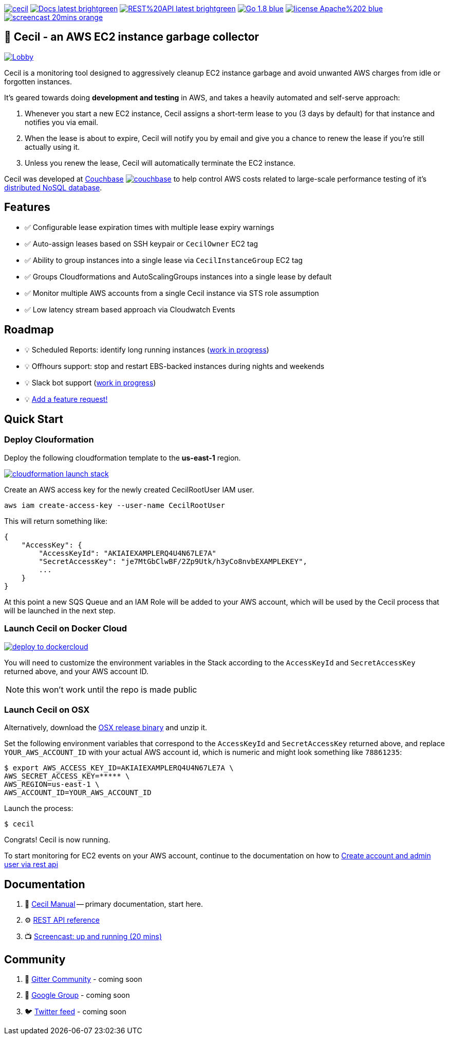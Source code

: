 [%hardbreaks]

image:https://circleci.com/gh/tleyden/cecil.svg?style=svg&circle-token=95a33d3c7729a0423eb4acdf306a8ebf398647d3[link=https://circleci.com/gh/tleyden/cecil] image:https://img.shields.io/badge/Docs-latest-brightgreen.svg[link=http://cecil-assets.s3-website-us-east-1.amazonaws.com/asciidoc/] image:https://img.shields.io/badge/REST%20API-latest-brightgreen.svg[link=http://cecil-assets.s3-website-us-east-1.amazonaws.com/swagger/] image:https://img.shields.io/badge/Go-1.8-blue.svg[link=https://golang.org/] image:https://img.shields.io/badge/license-Apache%202-blue.svg[link=https://www.apache.org/licenses/LICENSE-2.0] image:https://img.shields.io/badge/screencast-20mins-orange.svg[link=http://cecil-assets.s3.amazonaws.com/screencast/CecilScreencastHD.mp4] 



== 🤖 Cecil - an AWS EC2 instance garbage collector

image:https://badges.gitter.im/cecil-gitter/Lobby.svg[link="https://gitter.im/cecil-gitter/Lobby?utm_source=badge&utm_medium=badge&utm_campaign=pr-badge&utm_content=badge"]

Cecil is a monitoring tool designed to aggressively cleanup EC2 instance garbage and avoid unwanted AWS charges from idle or forgotten instances.  

It's geared towards doing **development and testing** in AWS, and takes a heavily automated and self-serve approach:

. Whenever you start a new EC2 instance, Cecil assigns a short-term lease to you (3 days by default) for that instance and notifies you via email.
. When the lease is about to expire, Cecil will notify you by email and give you a chance to renew the lease if you're still actually using it.
. Unless you renew the lease, Cecil will automatically terminate the EC2 instance.

Cecil was developed at http://www.couchbase.com[Couchbase] image:http://tleyden-misc.s3.amazonaws.com/blog_images/couchbase.png[link=http://www.couchbase.com] to help control AWS costs related to large-scale performance testing of it's https://developer.couchbase.com/documentation/server/current/architecture/architecture-intro.html[distributed NoSQL database].


== Features

* ✅ Configurable lease expiration times with multiple lease expiry warnings
* ✅ Auto-assign leases based on SSH keypair or `CecilOwner` EC2 tag
* ✅ Ability to group instances into a single lease via `CecilInstanceGroup` EC2 tag
* ✅ Groups Cloudformations and AutoScalingGroups instances into a single lease by default
* ✅ Monitor multiple AWS accounts from a single Cecil instance via STS role assumption
* ✅ Low latency stream based approach via Cloudwatch Events


== Roadmap

* 💡 Scheduled Reports: identify long running instances (https://github.com/tleyden/cecil/issues/122[work in progress]) 
* 💡 Offhours support: stop and restart EBS-backed instances during nights and weekends
* 💡 Slack bot support (https://github.com/tleyden/cecil/blob/master/docs/index.asciidoc#slack-integration[work in progress])
* 💡 https://github.com/tleyden/cecil/issues/new[Add a feature request!]

== Quick Start 

=== Deploy Clouformation 

Deploy the following cloudformation template to the **us-east-1** region. 

image:https://s3.amazonaws.com/cloudformation-examples/cloudformation-launch-stack.png[link=https://console.aws.amazon.com/cloudformation/home?region=us-east-1#/stacks/new?stackName=CecilRootStack&templateURL=http://cecil-assets.s3.amazonaws.com/cloudformation/cecil-root.template]

Create an AWS access key for the newly created CecilRootUser IAM user.  

```
aws iam create-access-key --user-name CecilRootUser
```

This will return something like:

```
{
    "AccessKey": {
        "AccessKeyId": "AKIAIEXAMPLERQ4U4N67LE7A"
        "SecretAccessKey": "je7MtGbClwBF/2Zp9Utk/h3yCo8nvbEXAMPLEKEY",
        ... 
    }
}
```

At this point a new SQS Queue and an IAM Role will be added to your AWS account, which will be used by the Cecil process that will be launched in the next step.

=== Launch Cecil on Docker Cloud

image:https://files.cloud.docker.com/images/deploy-to-dockercloud.svg[link=https://cloud.docker.com/stack/deploy/?repo=https://github.com/tleyden/cecil] 

You will need to customize the environment variables in the Stack according to the `AccessKeyId` and `SecretAccessKey` returned above, and your AWS account ID.

NOTE: this won't work until the repo is made public

=== Launch Cecil on OSX 

Alternatively, download the https://github.com/tleyden/cecil/releases/download/v0.5.6/cecil_0.5.6_darwin_amd64.tar.gz[OSX release binary] and unzip it.

Set the following environment variables that correspond to the `AccessKeyId` and `SecretAccessKey` returned above, and replace `YOUR_AWS_ACCOUNT_ID` with your actual AWS account id, which is numeric and might look something like `78861235`:

```
$ export AWS_ACCESS_KEY_ID=AKIAIEXAMPLERQ4U4N67LE7A \
AWS_SECRET_ACCESS_KEY=***** \
AWS_REGION=us-east-1 \
AWS_ACCOUNT_ID=YOUR_AWS_ACCOUNT_ID 
```

Launch the process:

```
$ cecil
```

Congrats!  Cecil is now running.  

To start monitoring for EC2 events on your AWS account, continue to the documentation on how to http://cecil-assets.s3-website-us-east-1.amazonaws.com/asciidoc/#_create_account_and_admin_user_via_rest_api[Create account and admin user via rest api]

== Documentation

. 📓 http://cecil-assets.s3-website-us-east-1.amazonaws.com/asciidoc/[Cecil Manual] -- primary documentation, start here.
. ⚙ http://cecil-assets.s3-website-us-east-1.amazonaws.com/swagger/[REST API reference]
. 📺 http://cecil-assets.s3.amazonaws.com/screencast/CecilScreencastHD.mp4[Screencast: up and running (20 mins)]

== Community

. 📰 https://gitter.im/tleyden/cecil[Gitter Community] - coming soon
. 📮 http://todo[Google Group] - coming soon
. 🐦 http://todo[Twitter feed] - coming soon


